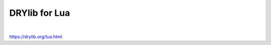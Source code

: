 **************
DRYlib for Lua
**************

.. image:: https://img.shields.io/badge/license-Public%20Domain-blue.svg
   :alt: Project license
   :target: https://unlicense.org

.. image:: https://img.shields.io/travis/dryproject/drylib.lua/master.svg
   :alt: Travis CI build status
   :target: https://travis-ci.org/dryproject/drylib.lua

.. image:: https://img.shields.io/luarocks/v/dryproject/drylib.svg
   :alt: LuaRocks module version
   :target: https://luarocks.org/modules/dryproject/drylib

|

https://drylib.org/lua.html
